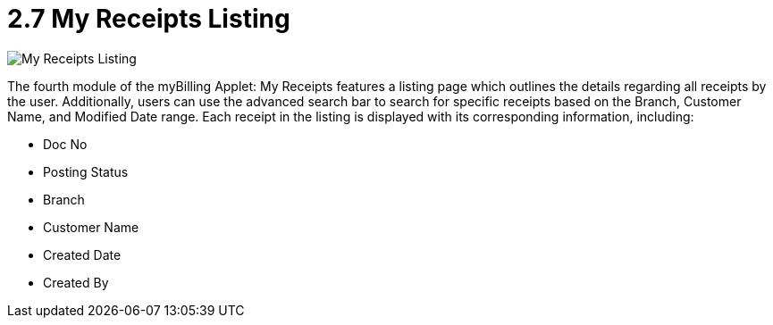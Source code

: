 [#h3_myBilling_applet_receipts_listing]
= 2.7 My Receipts Listing

image::E0_my_receipts.png[My Receipts Listing, align = "center"]

The fourth module of the myBilling Applet: My Receipts features a listing page which outlines the details regarding all receipts by the user. Additionally, users can use the advanced search bar to search for specific receipts based on the Branch, Customer Name, and Modified Date range. Each receipt in the listing is displayed with its corresponding information, including:

* Doc No
* Posting Status
* Branch
* Customer Name
* Created Date
* Created By